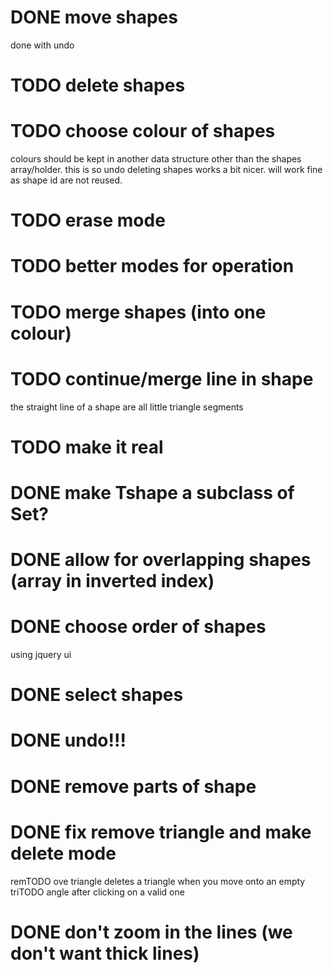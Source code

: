 
# * TODO
* DONE move shapes
CLOSED: [2015-01-26 Mon 23:01]
done with undo
* TODO delete shapes
* TODO choose colour of shapes
colours should be kept in another data structure other than the
shapes array/holder. this is so undo deleting shapes works a bit
nicer. will work fine as shape id are not reused.
* TODO erase mode
* TODO better modes for operation
* TODO merge shapes (into one colour)
* TODO continue/merge line in shape
the straight line of a shape are all little triangle segments
* TODO make it real
* DONE make Tshape a subclass of Set?
CLOSED: [2015-01-26 Mon 19:14]

* DONE allow for overlapping shapes (array in inverted index)
CLOSED: [2015-01-26 Mon 19:14]
* DONE choose order of shapes
CLOSED: [2015-01-26 Mon 17:44]
using jquery ui
* DONE select shapes
CLOSED: [2015-01-26 Mon 12:17]

* DONE undo!!!
CLOSED: [2015-01-26 Mon 12:18]
* DONE remove parts of shape
CLOSED: [2015-01-26 Mon 12:18]
* DONE fix remove triangle and make delete mode
CLOSED: [2015-01-26 Mon 12:18]
remTODO ove triangle deletes a triangle when you move onto an empty
triTODO angle after clicking on a valid one
* DONE don't zoom in the lines (we don't want thick lines)
CLOSED: [2015-01-26 Mon 12:18]


